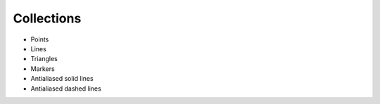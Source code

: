 ===========
Collections
===========

* Points
* Lines
* Triangles
* Markers
* Antialiased solid lines
* Antialiased dashed lines
